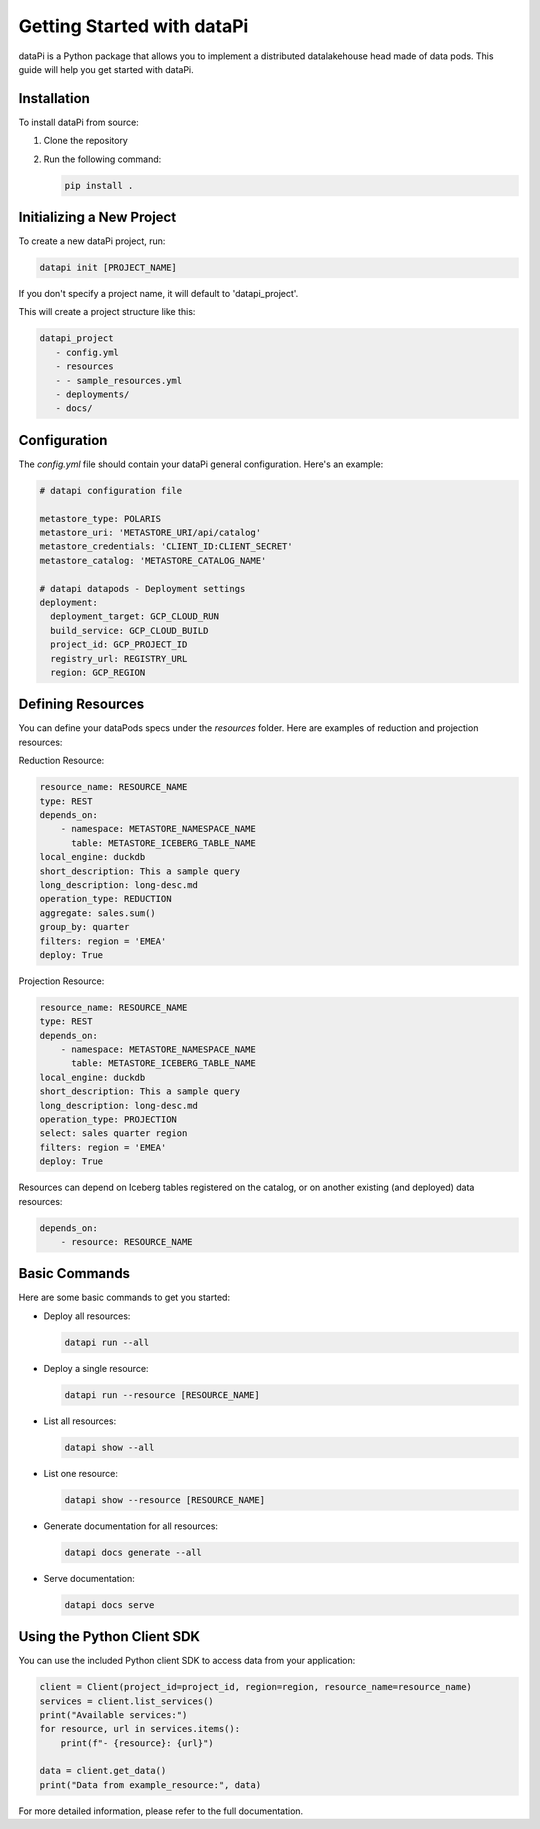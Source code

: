 Getting Started with dataPi
===========================

dataPi is a Python package that allows you to implement a distributed datalakehouse head made of data pods. This guide will help you get started with dataPi.

Installation
------------

To install dataPi from source:

1. Clone the repository
2. Run the following command:

   .. code-block:: bash

      pip install .

Initializing a New Project
--------------------------

To create a new dataPi project, run:

.. code-block:: bash

   datapi init [PROJECT_NAME]

If you don't specify a project name, it will default to 'datapi_project'.

This will create a project structure like this:

.. code-block:: bash

   datapi_project
      - config.yml
      - resources
      - - sample_resources.yml
      - deployments/
      - docs/

Configuration
-------------

The `config.yml` file should contain your dataPi general configuration. Here's an example:

.. code-block:: yaml

   # datapi configuration file

   metastore_type: POLARIS
   metastore_uri: 'METASTORE_URI/api/catalog'
   metastore_credentials: 'CLIENT_ID:CLIENT_SECRET'
   metastore_catalog: 'METASTORE_CATALOG_NAME'

   # datapi datapods - Deployment settings
   deployment:
     deployment_target: GCP_CLOUD_RUN
     build_service: GCP_CLOUD_BUILD
     project_id: GCP_PROJECT_ID
     registry_url: REGISTRY_URL
     region: GCP_REGION

Defining Resources
------------------

You can define your dataPods specs under the `resources` folder. Here are examples of reduction and projection resources:

Reduction Resource:

.. code-block:: yaml

   resource_name: RESOURCE_NAME
   type: REST
   depends_on:
       - namespace: METASTORE_NAMESPACE_NAME
         table: METASTORE_ICEBERG_TABLE_NAME
   local_engine: duckdb
   short_description: This a sample query
   long_description: long-desc.md
   operation_type: REDUCTION
   aggregate: sales.sum()
   group_by: quarter
   filters: region = 'EMEA'
   deploy: True 

Projection Resource:

.. code-block:: yaml

   resource_name: RESOURCE_NAME
   type: REST
   depends_on:
       - namespace: METASTORE_NAMESPACE_NAME
         table: METASTORE_ICEBERG_TABLE_NAME
   local_engine: duckdb
   short_description: This a sample query
   long_description: long-desc.md
   operation_type: PROJECTION
   select: sales quarter region
   filters: region = 'EMEA'
   deploy: True 

Resources can depend on Iceberg tables registered on the catalog, or on another existing (and deployed) data resources:

.. code-block:: yaml
    
   depends_on:
       - resource: RESOURCE_NAME
         

Basic Commands
--------------

Here are some basic commands to get you started:

- Deploy all resources:

  .. code-block:: bash

     datapi run --all

- Deploy a single resource:

  .. code-block:: bash

     datapi run --resource [RESOURCE_NAME]

- List all resources:

  .. code-block:: bash

     datapi show --all

- List one resource:

  .. code-block:: bash

     datapi show --resource [RESOURCE_NAME]

- Generate documentation for all resources:

  .. code-block:: bash

     datapi docs generate --all

- Serve documentation:

  .. code-block:: bash

     datapi docs serve

Using the Python Client SDK
---------------------------

You can use the included Python client SDK to access data from your application:

.. code-block:: python

   client = Client(project_id=project_id, region=region, resource_name=resource_name)
   services = client.list_services()
   print("Available services:")
   for resource, url in services.items():
       print(f"- {resource}: {url}")

   data = client.get_data()
   print("Data from example_resource:", data)

For more detailed information, please refer to the full documentation.
